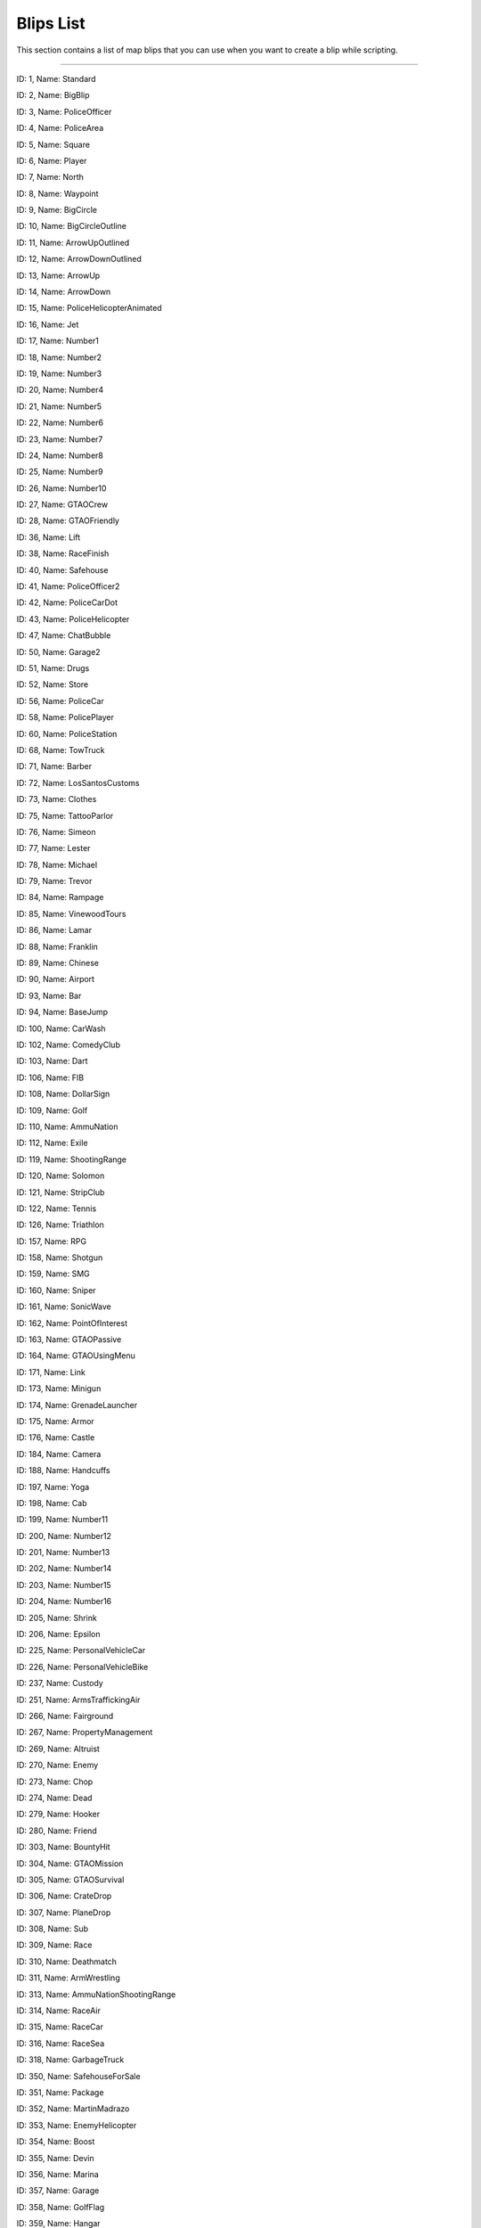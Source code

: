 Blips List
===============

This section contains a list of map blips that you can use when you want to create a blip while scripting.

---------


|image0|
ID: 1, Name: Standard

 
|image1|
ID: 2, Name: BigBlip


|image2|
ID: 3, Name: PoliceOfficer


|image3|
ID: 4, Name: PoliceArea


|image4|
ID: 5, Name: Square

|image5|
ID: 6, Name: Player

|image6|
ID: 7, Name: North

|image7|
ID: 8, Name: Waypoint

|image8|
ID: 9, Name: BigCircle

|image9|
ID: 10, Name: BigCircleOutline

|image10|
ID: 11, Name: ArrowUpOutlined

|image11|
ID: 12, Name: ArrowDownOutlined

|image12|
ID: 13, Name: ArrowUp


.. raw:: html

   <td style="text-align: center;">

|image13|
ID: 14, Name: ArrowDown

.. raw:: html

   </td>

.. raw:: html

   <td style="text-align: center;">

|image14|
ID: 15, Name: PoliceHelicopterAnimated

.. raw:: html

   </td>

.. raw:: html

   </tr>

.. raw:: html

   <tr>

.. raw:: html

   <td style="text-align: center;">

|image15|
ID: 16, Name: Jet

.. raw:: html

   </td>

.. raw:: html

   <td style="text-align: center;">

|image16|
ID: 17, Name: Number1

.. raw:: html

   </td>

.. raw:: html

   <td style="text-align: center;">

|image17|
ID: 18, Name: Number2

.. raw:: html

   </td>

.. raw:: html

   <td style="text-align: center;">

|image18|
ID: 19, Name: Number3

.. raw:: html

   </td>

.. raw:: html

   <td style="text-align: center;">

|image19|
ID: 20, Name: Number4

.. raw:: html

   </td>

.. raw:: html

   <td style="text-align: center;">

|image20|
ID: 21, Name: Number5

.. raw:: html

   </td>

.. raw:: html

   <td style="text-align: center;">

|image21|
ID: 22, Name: Number6

.. raw:: html

   </td>

.. raw:: html

   <td style="text-align: center;">

|image22|
ID: 23, Name: Number7

.. raw:: html

   </td>

.. raw:: html

   <td style="text-align: center;">

|image23|
ID: 24, Name: Number8

.. raw:: html

   </td>

.. raw:: html

   <td style="text-align: center;">

|image24|
ID: 25, Name: Number9

.. raw:: html

   </td>

.. raw:: html

   <td style="text-align: center;">

|image25|
ID: 26, Name: Number10

.. raw:: html

   </td>

.. raw:: html

   <td style="text-align: center;">

|image26|
ID: 27, Name: GTAOCrew

.. raw:: html

   </td>

.. raw:: html

   <td style="text-align: center;">

|image27|
ID: 28, Name: GTAOFriendly

.. raw:: html

   </td>

.. raw:: html

   <td style="text-align: center;">

|image28|
ID: 36, Name: Lift

.. raw:: html

   </td>

.. raw:: html

   <td style="text-align: center;">

|image29|
ID: 38, Name: RaceFinish

.. raw:: html

   </td>

.. raw:: html

   </tr>

.. raw:: html

   <tr>

.. raw:: html

   <td style="text-align: center;">

|image30|
ID: 40, Name: Safehouse

.. raw:: html

   </td>

.. raw:: html

   <td style="text-align: center;">

|image31|
ID: 41, Name: PoliceOfficer2

.. raw:: html

   </td>

.. raw:: html

   <td style="text-align: center;">

|image32|
ID: 42, Name: PoliceCarDot

.. raw:: html

   </td>

.. raw:: html

   <td style="text-align: center;">

|image33|
ID: 43, Name: PoliceHelicopter

.. raw:: html

   </td>

.. raw:: html

   <td style="text-align: center;">

|image34|
ID: 47, Name: ChatBubble

.. raw:: html

   </td>

.. raw:: html

   <td style="text-align: center;">

|image35|
ID: 50, Name: Garage2

.. raw:: html

   </td>

.. raw:: html

   <td style="text-align: center;">

|image36|
ID: 51, Name: Drugs

.. raw:: html

   </td>

.. raw:: html

   <td style="text-align: center;">

|image37|
ID: 52, Name: Store

.. raw:: html

   </td>

.. raw:: html

   <td style="text-align: center;">

|image38|
ID: 56, Name: PoliceCar

.. raw:: html

   </td>

.. raw:: html

   <td style="text-align: center;">

|image39|
ID: 58, Name: PolicePlayer

.. raw:: html

   </td>

.. raw:: html

   <td style="text-align: center;">

|image40|
ID: 60, Name: PoliceStation

.. raw:: html

   </td>
   
   .. raw:: html

   <td style="text-align: center;">

|image41|
ID: 68, Name: TowTruck

.. raw:: html

   </td>

.. raw:: html

   <td style="text-align: center;">

|image42|
ID: 71, Name: Barber

.. raw:: html

   </td>

.. raw:: html

   <td style="text-align: center;">

|image43|
ID: 72, Name: LosSantosCustoms

.. raw:: html

   </td>

.. raw:: html

   <td style="text-align: center;">

|image44|
ID: 73, Name: Clothes

.. raw:: html

   </td>

.. raw:: html

   <td style="text-align: center;">

|image45|
ID: 75, Name: TattooParlor

.. raw:: html

   </td>

.. raw:: html

   <td style="text-align: center;">

|image46|
ID: 76, Name: Simeon

.. raw:: html

   </td>

.. raw:: html

   <td style="text-align: center;">

|image47|
ID: 77, Name: Lester

.. raw:: html

   </td>

.. raw:: html

   <td style="text-align: center;">

|image48|
ID: 78, Name: Michael

.. raw:: html

   </td>

.. raw:: html

   <td style="text-align: center;">

|image49|
ID: 79, Name: Trevor

.. raw:: html

   </td>

.. raw:: html

   <td style="text-align: center;">

|image50|
ID: 84, Name: Rampage

.. raw:: html

   </td>

.. raw:: html

   <td style="text-align: center;">

|image51|
ID: 85, Name: VinewoodTours

.. raw:: html

   </td>

.. raw:: html

   <td style="text-align: center;">

|image52|
ID: 86, Name: Lamar

.. raw:: html

   </td>

.. raw:: html

   <td style="text-align: center;">

|image53|
ID: 88, Name: Franklin

.. raw:: html

   </td>

.. raw:: html

   <td style="text-align: center;">

|image54|
ID: 89, Name: Chinese

.. raw:: html

   </td>

.. raw:: html

   <td style="text-align: center;">

|image55|
ID: 90, Name: Airport

.. raw:: html

   </td>

.. raw:: html

   </tr>

.. raw:: html

   <tr>

.. raw:: html

   <td style="text-align: center;">

|image56|
ID: 93, Name: Bar

.. raw:: html

   </td>

.. raw:: html

   <td style="text-align: center;">

|image57|
ID: 94, Name: BaseJump

.. raw:: html

   </td>

.. raw:: html

   <td style="text-align: center;">

|image58|
ID: 100, Name: CarWash

.. raw:: html

   </td>

.. raw:: html

   <td style="text-align: center;">

|image59|
ID: 102, Name: ComedyClub

.. raw:: html

   </td>

.. raw:: html

   <td style="text-align: center;">

|image60|
ID: 103, Name: Dart

.. raw:: html

   </td>

.. raw:: html

   <td style="text-align: center;">

|image61|
ID: 106, Name: FIB

.. raw:: html

   </td>

.. raw:: html

   <td style="text-align: center;">

|image62|
ID: 108, Name: DollarSign

.. raw:: html

   </td>

.. raw:: html

   <td style="text-align: center;">

|image63|
ID: 109, Name: Golf

.. raw:: html

   </td>

.. raw:: html

   <td style="text-align: center;">

|image64|
ID: 110, Name: AmmuNation

.. raw:: html

   </td>
   
   .. raw:: html

   <td style="text-align: center;">

|image65|
ID: 112, Name: Exile

.. raw:: html

   </td>

.. raw:: html

   <td style="text-align: center;">

|image66|
ID: 119, Name: ShootingRange

.. raw:: html

   </td>

.. raw:: html

   <td style="text-align: center;">

|image67|
ID: 120, Name: Solomon

.. raw:: html

   </td>

.. raw:: html

   <td style="text-align: center;">

|image68|
ID: 121, Name: StripClub

.. raw:: html

   </td>

.. raw:: html

   <td style="text-align: center;">

|image69|
ID: 122, Name: Tennis

.. raw:: html

   </td>

.. raw:: html

   <td style="text-align: center;">

|image70|
ID: 126, Name: Triathlon

.. raw:: html

   </td>

.. raw:: html

   <td style="text-align: center;">

|image71|
ID: 157, Name: RPG

.. raw:: html

   </td>

.. raw:: html

   <td style="text-align: center;">

|image72|
ID: 158, Name: Shotgun

.. raw:: html

   </td>

.. raw:: html

   <td style="text-align: center;">

|image73|
ID: 159, Name: SMG

.. raw:: html

   </td>

.. raw:: html

   <td style="text-align: center;">

|image74|
ID: 160, Name: Sniper

.. raw:: html

   </td>

.. raw:: html

   <td style="text-align: center;">

|image75|
ID: 161, Name: SonicWave

.. raw:: html

   </td>

.. raw:: html

   <td style="text-align: center;">

|image76|
ID: 162, Name: PointOfInterest

.. raw:: html

   </td>

.. raw:: html

   <td style="text-align: center;">

|image77|
ID: 163, Name: GTAOPassive

.. raw:: html

   </td>

.. raw:: html

   <td style="text-align: center;">

|image78|
ID: 164, Name: GTAOUsingMenu

.. raw:: html

   </td>

.. raw:: html

   <td style="text-align: center;">

|image79|
ID: 171, Name: Link

.. raw:: html

   </td>

.. raw:: html

   <td style="text-align: center;">

|image80|
ID: 173, Name: Minigun

.. raw:: html

   </td>

.. raw:: html

   <td style="text-align: center;">

|image81|
ID: 174, Name: GrenadeLauncher

.. raw:: html

   </td>

.. raw:: html

   <td style="text-align: center;">

|image82|
ID: 175, Name: Armor

.. raw:: html

   </td>

.. raw:: html

   <td style="text-align: center;">

|image83|
ID: 176, Name: Castle

.. raw:: html

   </td>

.. raw:: html

   <td style="text-align: center;">

|image84|
ID: 184, Name: Camera

.. raw:: html

   </td>

.. raw:: html

   <td style="text-align: center;">

|image85|
ID: 188, Name: Handcuffs

.. raw:: html

   </td>
.. raw:: html

   <td style="text-align: center;">

|image86|
ID: 197, Name: Yoga

.. raw:: html

   </td>

.. raw:: html

   <td style="text-align: center;">

|image87|
ID: 198, Name: Cab

.. raw:: html

   </td>

.. raw:: html

   <td style="text-align: center;">

|image88|
ID: 199, Name: Number11

.. raw:: html

   </td>

.. raw:: html

   <td style="text-align: center;">

|image89|
ID: 200, Name: Number12

.. raw:: html

   </td>

.. raw:: html

   <td style="text-align: center;">

|image90|
ID: 201, Name: Number13

.. raw:: html

   </td>

.. raw:: html

   <td style="text-align: center;">

|image91|
ID: 202, Name: Number14

.. raw:: html

   </td>

.. raw:: html

   <td style="text-align: center;">

|image92|
ID: 203, Name: Number15

.. raw:: html

   </td>

.. raw:: html

   <td style="text-align: center;">

|image93|
ID: 204, Name: Number16

.. raw:: html

   </td>

.. raw:: html

   <td style="text-align: center;">

|image94|
ID: 205, Name: Shrink

.. raw:: html

   </td>

.. raw:: html

   <td style="text-align: center;">

|image95|
ID: 206, Name: Epsilon

.. raw:: html

   </td>

.. raw:: html

   <td style="text-align: center;">

|image96|
ID: 225, Name: PersonalVehicleCar

.. raw:: html

   </td>

.. raw:: html

   <td style="text-align: center;">

|image97|
ID: 226, Name: PersonalVehicleBike

.. raw:: html

   </td>

.. raw:: html

   <td style="text-align: center;">

|image98|
ID: 237, Name: Custody

.. raw:: html

   </td>

.. raw:: html

   <td style="text-align: center;">

|image99|
ID: 251, Name: ArmsTraffickingAir

.. raw:: html

   </td>

.. raw:: html

   <td style="text-align: center;">

|image100|
ID: 266, Name: Fairground

.. raw:: html

   </td>

.. raw:: html

   <td style="text-align: center;">

|image101|
ID: 267, Name: PropertyManagement

.. raw:: html

   </td>

.. raw:: html

   <td style="text-align: center;">

|image102|
ID: 269, Name: Altruist

.. raw:: html

   </td>

.. raw:: html

   <td style="text-align: center;">

|image103|
ID: 270, Name: Enemy

.. raw:: html

   </td>

.. raw:: html

   <td style="text-align: center;">

|image104|
ID: 273, Name: Chop

.. raw:: html

   </td>

.. raw:: html

   <td style="text-align: center;">

|image105|
ID: 274, Name: Dead

.. raw:: html

   </td>

.. raw:: html

   <td style="text-align: center;">

|image106|
ID: 279, Name: Hooker

.. raw:: html

   </td>

.. raw:: html

   <td style="text-align: center;">

|image107|
ID: 280, Name: Friend

.. raw:: html

   </td>

.. raw:: html

   <td style="text-align: center;">

|image108|
ID: 303, Name: BountyHit

.. raw:: html

   </td>

.. raw:: html

   <td style="text-align: center;">

|image109|
ID: 304, Name: GTAOMission

.. raw:: html

   </td>
   
   .. raw:: html

   <td style="text-align: center;">

|image110|
ID: 305, Name: GTAOSurvival

.. raw:: html

   </td>
   
   .. raw:: html

   <td style="text-align: center;">

|image111|
ID: 306, Name: CrateDrop

.. raw:: html

   </td>

.. raw:: html

   <td style="text-align: center;">

|image112|
ID: 307, Name: PlaneDrop

.. raw:: html

   </td>

.. raw:: html

   <td style="text-align: center;">

|image113|
ID: 308, Name: Sub

.. raw:: html

   </td>

.. raw:: html

   <td style="text-align: center;">

|image114|
ID: 309, Name: Race

.. raw:: html

   </td>

.. raw:: html

   <td style="text-align: center;">

|image115|
ID: 310, Name: Deathmatch

.. raw:: html

   </td>
   
   .. raw:: html

   <tr>

.. raw:: html

   <td style="text-align: center;">

|image116|
ID: 311, Name: ArmWrestling

.. raw:: html

   </td>

.. raw:: html

   <td style="text-align: center;">

|image117|
ID: 313, Name: AmmuNationShootingRange

.. raw:: html

   </td>

.. raw:: html

   <td style="text-align: center;">

|image118|
ID: 314, Name: RaceAir

.. raw:: html

   </td>

.. raw:: html

   <td style="text-align: center;">

|image119|
ID: 315, Name: RaceCar

.. raw:: html

   </td>

.. raw:: html

   <td style="text-align: center;">

|image120|
ID: 316, Name: RaceSea

.. raw:: html

   </td>

.. raw:: html

   <td style="text-align: center;">

|image121|
ID: 318, Name: GarbageTruck

.. raw:: html

   </td>

.. raw:: html

   <td style="text-align: center;">

|image122|
ID: 350, Name: SafehouseForSale

.. raw:: html

   </td>

.. raw:: html

   <td style="text-align: center;">

|image123|
ID: 351, Name: Package

.. raw:: html

   </td>

.. raw:: html

   <td style="text-align: center;">

|image124|
ID: 352, Name: MartinMadrazo

.. raw:: html

   </td>

.. raw:: html

   <td style="text-align: center;">

|image125|
ID: 353, Name: EnemyHelicopter

.. raw:: html

   </td>

.. raw:: html

   <td style="text-align: center;">

|image126|
ID: 354, Name: Boost

.. raw:: html

   </td>

.. raw:: html

   <td style="text-align: center;">

|image127|
ID: 355, Name: Devin

.. raw:: html

   </td>

.. raw:: html

   <td style="text-align: center;">

|image128|
ID: 356, Name: Marina

.. raw:: html

   </td>

.. raw:: html

   <td style="text-align: center;">

|image129|
ID: 357, Name: Garage

.. raw:: html

   </td>

.. raw:: html

   <td style="text-align: center;">

|image130|
ID: 358, Name: GolfFlag

.. raw:: html

   </td>

.. raw:: html

   </tr>

.. raw:: html

   <tr>

.. raw:: html

   <td style="text-align: center;">

|image131|
ID: 359, Name: Hangar

.. raw:: html

   </td>

.. raw:: html

   <td style="text-align: center;">

|image132|
ID: 360, Name: Helipad

.. raw:: html

   </td>

.. raw:: html

   <td style="text-align: center;">

|image133|
ID: 361, Name: JerryCan

.. raw:: html

   </td>

.. raw:: html

   <td style="text-align: center;">

|image134|
ID: 362, Name: Masks

.. raw:: html

   </td>

.. raw:: html

   <td style="text-align: center;">

|image135|
ID: 363, Name: HeistSetup

.. raw:: html

   </td>

.. raw:: html

   <td style="text-align: center;">

|image136|
ID: 364, Name: Incapacitated

.. raw:: html

   </td>

.. raw:: html

   <td style="text-align: center;">

|image137|
ID: 365, Name: PickupSpawn

.. raw:: html

   </td>

.. raw:: html

   <td style="text-align: center;">

|image138|
ID: 366, Name: BoilerSuit

.. raw:: html

   </td>

.. raw:: html

   <td style="text-align: center;">

|image139|
ID: 367, Name: Completed

.. raw:: html

   </td>

.. raw:: html

   <td style="text-align: center;">

|image140|
ID: 368, Name: Rockets

.. raw:: html

   </td>

.. raw:: html

   <td style="text-align: center;">

|image141|
ID: 369, Name: GarageForSale

.. raw:: html

   </td>

.. raw:: html

   <td style="text-align: center;">

|image142|
ID: 370, Name: HelipadForSale

.. raw:: html

   </td>

.. raw:: html

   <td style="text-align: center;">

|image143|
ID: 371, Name: MarinaForSale

.. raw:: html

   </td>

.. raw:: html

   <td style="text-align: center;">

|image144|
ID: 372, Name: HangarForSale

.. raw:: html

   </td>

.. raw:: html

   <td style="text-align: center;">

|image145|
ID: 374, Name: Business

.. raw:: html

   </td>

.. raw:: html

   </tr>

.. raw:: html

   <tr>

.. raw:: html

   <tr>

.. raw:: html

   <td style="text-align: center;">

|image146|
ID: 375, Name: BusinessForSale

.. raw:: html

   </td>

.. raw:: html

   <td style="text-align: center;">

|image147|
ID: 376, Name: RaceBike

.. raw:: html

   </td>

.. raw:: html

   <td style="text-align: center;">

|image148|
ID: 377, Name: Parachute

.. raw:: html

   </td>

.. raw:: html

   <td style="text-align: center;">

|image149|
ID: 378, Name: TeamDeathmatch

.. raw:: html

   </td>

.. raw:: html

   <td style="text-align: center;">

|image150|
ID: 379, Name: RaceFoot

.. raw:: html

   </td>

.. raw:: html

   <td style="text-align: center;">

|image151|
ID: 380, Name: VehicleDeathmatch

.. raw:: html

   </td>

.. raw:: html

   <td style="text-align: center;">

|image152|
ID: 381, Name: Barry

.. raw:: html

   </td>

.. raw:: html

   <td style="text-align: center;">

|image153|
ID: 382, Name: Dom

.. raw:: html

   </td>

.. raw:: html

   <td style="text-align: center;">

|image154|
ID: 383, Name: MaryAnn

.. raw:: html

   </td>

.. raw:: html

   <td style="text-align: center;">

|image155|
ID: 384, Name: Cletus

.. raw:: html

   </td>

.. raw:: html

   <td style="text-align: center;">

|image156|
ID: 385, Name: Josh

.. raw:: html

   </td>

.. raw:: html

   <td style="text-align: center;">

|image157|
ID: 386, Name: Minute

.. raw:: html

   </td>

.. raw:: html

   <td style="text-align: center;">

|image158|
ID: 387, Name: Omega

.. raw:: html

   </td>

.. raw:: html

   <td style="text-align: center;">

|image159|
ID: 388, Name: Tonya

.. raw:: html

   </td>

.. raw:: html

   <td style="text-align: center;">

|image160|
ID: 389, Name: Paparazzo

.. raw:: html

   </td>

.. raw:: html

   </tr>
   
   .. raw:: html

   <tr>

.. raw:: html

   <td style="text-align: center;">

|image161|
ID: 390, Name: Crosshair

.. raw:: html

   </td>

.. raw:: html

   <td style="text-align: center;">

|image162|
ID: 398, Name: Creator

.. raw:: html

   </td>

.. raw:: html

   <td style="text-align: center;">

|image163|
ID: 399, Name: CreatorDirection

.. raw:: html

   </td>

.. raw:: html

   <td style="text-align: center;">

|image164|
ID: 400, Name: Abigail

.. raw:: html

   </td>

.. raw:: html

   <td style="text-align: center;">

|image165|
ID: 401, Name: Blimp

.. raw:: html

   </td>

.. raw:: html

   <td style="text-align: center;">

|image166|
ID: 402, Name: Repair

.. raw:: html

   </td>

.. raw:: html

   <td style="text-align: center;">

|image167|
ID: 403, Name: Testosterone

.. raw:: html

   </td>

.. raw:: html

   <td style="text-align: center;">

|image168|
ID: 404, Name: Dinghy

.. raw:: html

   </td>

.. raw:: html

   <td style="text-align: center;">

|image169|
ID: 405, Name: Fanatic

.. raw:: html

   </td>

.. raw:: html

   <td style="text-align: center;">

|image170|
ID: 407, Name: Information

.. raw:: html

   </td>

.. raw:: html

   <td style="text-align: center;">

|image171|
ID: 408, Name: CaptureBriefcase

.. raw:: html

   </td>

.. raw:: html

   <td style="text-align: center;">

|image172|
ID: 409, Name: LastTeamStanding

.. raw:: html

   </td>

.. raw:: html

   <td style="text-align: center;">

|image173|
ID: 410, Name: Boat

.. raw:: html

   </td>

.. raw:: html

   <td style="text-align: center;">

|image174|
ID: 411, Name: CaptureHouse

.. raw:: html

   </td>

.. raw:: html

   <td style="text-align: center;">

|image175|
ID: 415, Name: JerryCan2

.. raw:: html

   </td>

.. raw:: html

   </tr>
   
   .. raw:: html

   <tr>

.. raw:: html

   <td style="text-align: center;">

|image176|
ID: 416, Name: RP

.. raw:: html

   </td>

.. raw:: html

   <td style="text-align: center;">

|image177|
ID: 417, Name: GTAOPlayerSafehouse

.. raw:: html

   </td>

.. raw:: html

   <td style="text-align: center;">

|image178|
ID: 418, Name: GTAOPlayerSafehouseDead

.. raw:: html

   </td>

.. raw:: html

   <td style="text-align: center;">

|image179|
ID: 419, Name: CaptureAmericanFlag

.. raw:: html

   </td>

.. raw:: html

   <td style="text-align: center;">

|image180|
ID: 420, Name: CaptureFlag

.. raw:: html

   </td>

.. raw:: html

   <td style="text-align: center;">

|image181|
ID: 421, Name: Tank

.. raw:: html

   </td>

.. raw:: html

   <td style="text-align: center;">

|image182|
ID: 422, Name: HelicopterAnimated

.. raw:: html

   </td>

.. raw:: html

   <td style="text-align: center;">

|image183|
ID: 423, Name: Plane

.. raw:: html

   </td>

.. raw:: html

   <td style="text-align: center;">

|image184|
ID: 425, Name: PlayerNoColor

.. raw:: html

   </td>

.. raw:: html

   <td style="text-align: center;">

|image185|
ID: 426, Name: GunCar

.. raw:: html

   </td>

.. raw:: html

   <td style="text-align: center;">

|image186|
ID: 427, Name: Speedboat

.. raw:: html

   </td>

.. raw:: html

   <td style="text-align: center;">

|image187|
ID: 428, Name: Heist

.. raw:: html

   </td>

.. raw:: html

   <td style="text-align: center;">

|image188|
ID: 430, Name: Stopwatch

.. raw:: html

   </td>

.. raw:: html

   <td style="text-align: center;">

|image189|
ID: 431, Name: DollarSignCircled

.. raw:: html

   </td>

.. raw:: html

   <td style="text-align: center;">

|image190|
ID: 432, Name: Crosshair2

.. raw:: html

   </td>

.. raw:: html

   <td style="text-align: center;">

|image191|
ID: 434, Name: DollarSignSquared

.. raw:: html

   </td>

.. raw:: html

   </tr>

.. |image0| image:: ./list_files/1_BlipSpriteStandard.png
.. |image1| image:: ./list_files/2_BlipSpriteBigBlip.png
.. |image2| image:: ./list_files/3_BlipSpritePoliceOfficer.png
.. |image3| image:: ./list_files/4_BlipSpritePoliceArea.png
.. |image4| image:: ./list_files/5_BlipSpriteSquare.png
.. |image5| image:: ./list_files/6_BlipSpritePlayer.png
.. |image6| image:: ./list_files/7_BlipSpriteNorth.png
.. |image7| image:: ./list_files/8_BlipSpriteWaypoint.png
.. |image8| image:: ./list_files/9_BlipSpriteBigCircle.png
.. |image9| image:: ./list_files/10_BlipSpriteBigCircleOutline.jpg
.. |image10| image:: ./list_files/11_BlipSpriteArrowUpOutlined.png
.. |image11| image:: ./list_files/12_BlipSpriteArrowDownOutlined.png
.. |image12| image:: ./list_files/13_BlipSpriteArrowUp.png
.. |image13| image:: ./list_files/14_BlipSpriteArrowDown.png
.. |image14| image:: ./list_files/15_BlipSpritePoliceHelicopterAnimated.png
.. |image15| image:: ./list_files/16_BlipSpriteJet.png
.. |image16| image:: ./list_files/17_BlipSpriteNumber1.png
.. |image17| image:: ./list_files/18_BlipSpriteNumber2.png
.. |image18| image:: ./list_files/19_BlipSpriteNumber3.png
.. |image19| image:: ./list_files/20_BlipSpriteNumber4.png
.. |image20| image:: ./list_files/21_BlipSpriteNumber5.png
.. |image21| image:: ./list_files/22_BlipSpriteNumber6.png
.. |image22| image:: ./list_files/23_BlipSpriteNumber7.png
.. |image23| image:: ./list_files/24_BlipSpriteNumber8.png
.. |image24| image:: ./list_files/25_BlipSpriteNumber9.png
.. |image25| image:: ./list_files/26_BlipSpriteNumber10.png
.. |image26| image:: ./list_files/27_BlipSpriteGTAOCrew.png
.. |image27| image:: ./list_files/28_BlipSpriteGTAOFriendly.png
.. |image28| image:: ./list_files/36_BlipSpriteLift.png
.. |image29| image:: ./list_files/38_BlipSpriteRaceFinish.png
.. |image30| image:: ./list_files/40_BlipSpriteSafehouse.png
.. |image31| image:: ./list_files/41_BlipSpritePoliceOfficer2.png
.. |image32| image:: ./list_files/42_BlipSpritePoliceCarDot.png
.. |image33| image:: ./list_files/43_BlipSpritePoliceHelicopter.png
.. |image34| image:: ./list_files/47_BlipSpriteChatBubble.png
.. |image35| image:: ./list_files/50_BlipSpriteGarage2.png
.. |image36| image:: ./list_files/51_BlipSpriteDrugs.png
.. |image37| image:: ./list_files/52_BlipSpriteStore.png
.. |image38| image:: ./list_files/56_BlipSpritePoliceCar.png
.. |image39| image:: ./list_files/58_BlipSpritePolicePlayer.png
.. |image40| image:: ./list_files/60_BlipSpritePoliceStation.png
.. |image41| image:: ./list_files/68_BlipSpriteTowTruck.png
.. |image42| image:: ./list_files/71_BlipSpriteBarber.png
.. |image43| image:: ./list_files/72_BlipSpriteLosSantosCustoms.png
.. |image44| image:: ./list_files/73_BlipSpriteClothes.png
.. |image45| image:: ./list_files/75_BlipSpriteTattooParlor.png
.. |image46| image:: ./list_files/76_BlipSpriteSimeon.png
.. |image47| image:: ./list_files/77_BlipSpriteLester.png
.. |image48| image:: ./list_files/78_BlipSpriteMichael.png
.. |image49| image:: ./list_files/79_BlipSpriteTrevor.png
.. |image50| image:: ./list_files/84_BlipSpriteRampage.png
.. |image51| image:: ./list_files/85_BlipSpriteVinewoodTours.png
.. |image52| image:: ./list_files/86_BlipSpriteLamar.png
.. |image53| image:: ./list_files/88_BlipSpriteFranklin.png
.. |image54| image:: ./list_files/89_BlipSpriteChinese.png
.. |image55| image:: ./list_files/90_BlipSpriteAirport.png
.. |image56| image:: ./list_files/93_BlipSpriteBar.png
.. |image57| image:: ./list_files/94_BlipSpriteBaseJump.png
.. |image58| image:: ./list_files/100_BlipSpriteCarWash.png
.. |image59| image:: ./list_files/102_BlipSpriteComedyClub.png
.. |image60| image:: ./list_files/103_BlipSpriteDart.png
.. |image61| image:: ./list_files/106_BlipSpriteFIB.png
.. |image62| image:: ./list_files/108_BlipSpriteDollarSign.png
.. |image63| image:: ./list_files/109_BlipSpriteGolf.png
.. |image64| image:: ./list_files/110_BlipSpriteAmmuNation.png
.. |image65| image:: ./list_files/112_BlipSpriteExile.png
.. |image66| image:: ./list_files/119_BlipSpriteShootingRange.png
.. |image67| image:: ./list_files/120_BlipSpriteSolomon.png
.. |image68| image:: ./list_files/121_BlipSpriteStripClub.png
.. |image69| image:: ./list_files/122_BlipSpriteTennis.png
.. |image70| image:: ./list_files/126_BlipSpriteTriathlon.png
.. |image71| image:: ./list_files/157_BlipSpriteRPG.png
.. |image72| image:: ./list_files/158_BlipSpriteShotgun.png
.. |image73| image:: ./list_files/159_BlipSpriteSMG.png
.. |image74| image:: ./list_files/160_BlipSpriteSniper.png
.. |image75| image:: ./list_files/161_BlipSpriteSonicWave.png
.. |image76| image:: ./list_files/162_BlipSpritePointOfInterest.png
.. |image77| image:: ./list_files/163_BlipSpriteGTAOPassive.png
.. |image78| image:: ./list_files/164_BlipSpriteGTAOUsingMenu.png
.. |image79| image:: ./list_files/171_BlipSpriteLink.png
.. |image80| image:: ./list_files/173_BlipSpriteMinigun.png
.. |image81| image:: ./list_files/174_BlipSpriteGrenadeLauncher.png
.. |image82| image:: ./list_files/175_BlipSpriteArmor.png
.. |image83| image:: ./list_files/176_BlipSpriteCastle.png
.. |image84| image:: ./list_files/184_BlipSpriteCamera.png
.. |image85| image:: ./list_files/188_BlipSpriteHandcuffs.png
.. |image86| image:: ./list_files/197_BlipSpriteYoga.png
.. |image87| image:: ./list_files/198_BlipSpriteCab.png
.. |image88| image:: ./list_files/199_BlipSpriteNumber11.png
.. |image89| image:: ./list_files/200_BlipSpriteNumber12.png
.. |image90| image:: ./list_files/201_BlipSpriteNumber13.png
.. |image91| image:: ./list_files/202_BlipSpriteNumber14.png
.. |image92| image:: ./list_files/203_BlipSpriteNumber15.png
.. |image93| image:: ./list_files/204_BlipSpriteNumber16.png
.. |image94| image:: ./list_files/205_BlipSpriteShrink.png
.. |image95| image:: ./list_files/206_BlipSpriteEpsilon.png
.. |image96| image:: ./list_files/225_BlipSpritePersonalVehicleCar.png
.. |image97| image:: ./list_files/226_BlipSpritePersonalVehicleBike.png
.. |image98| image:: ./list_files/237_BlipSpriteCustody.png
.. |image99| image:: ./list_files/251_BlipSpriteArmsTraffickingAir.png
.. |image100| image:: ./list_files/266_BlipSpriteFairground.png
.. |image101| image:: ./list_files/267_BlipSpritePropertyManagement.png
.. |image102| image:: ./list_files/269_BlipSpriteAltruist.png
.. |image103| image:: ./list_files/270_BlipSpriteEnemy.png
.. |image104| image:: ./list_files/273_BlipSpriteChop.png
.. |image105| image:: ./list_files/274_BlipSpriteDead.png
.. |image106| image:: ./list_files/279_BlipSpriteHooker.png
.. |image107| image:: ./list_files/280_BlipSpriteFriend.png
.. |image108| image:: ./list_files/303_BlipSpriteBountyHit.png
.. |image109| image:: ./list_files/304_BlipSpriteGTAOMission.png
.. |image110| image:: ./list_files/305_BlipSpriteGTAOSurvival.png
.. |image111| image:: ./list_files/306_BlipSpriteCrateDrop.png
.. |image112| image:: ./list_files/307_BlipSpritePlaneDrop.png
.. |image113| image:: ./list_files/308_BlipSpriteSub.png
.. |image114| image:: ./list_files/309_BlipSpriteRace.png
.. |image115| image:: ./list_files/310_BlipSpriteDeathmatch.png
.. |image116| image:: ./list_files/311_BlipSpriteArmWrestling.png
.. |image117| image:: ./list_files/313_BlipSpriteAmmuNationShootingRange.png
.. |image118| image:: ./list_files/314_BlipSpriteRaceAir.png
.. |image119| image:: ./list_files/315_BlipSpriteRaceCar.png
.. |image120| image:: ./list_files/316_BlipSpriteRaceSea.png
.. |image121| image:: ./list_files/318_BlipSpriteGarbageTruck.png
.. |image122| image:: ./list_files/350_BlipSpriteSafehouseForSale.png
.. |image123| image:: ./list_files/351_BlipSpritePackage.png
.. |image124| image:: ./list_files/352_BlipSpriteMartinMadrazo.png
.. |image125| image:: ./list_files/353_BlipSpriteEnemyHelicopter.png
.. |image126| image:: ./list_files/354_BlipSpriteBoost.png
.. |image127| image:: ./list_files/355_BlipSpriteDevin.png
.. |image128| image:: ./list_files/356_BlipSpriteMarina.png
.. |image129| image:: ./list_files/357_BlipSpriteGarage.png
.. |image130| image:: ./list_files/358_BlipSpriteGolfFlag.png
.. |image131| image:: ./list_files/359_BlipSpriteHangar.png
.. |image132| image:: ./list_files/360_BlipSpriteHelipad.png
.. |image133| image:: ./list_files/361_BlipSpriteJerryCan.png
.. |image134| image:: ./list_files/362_BlipSpriteMasks.png
.. |image135| image:: ./list_files/363_BlipSpriteHeistSetup.png
.. |image136| image:: ./list_files/364_BlipSpriteIncapacitated.png
.. |image137| image:: ./list_files/365_BlipSpritePickupSpawn.png
.. |image138| image:: ./list_files/366_BlipSpriteBoilerSuit.png
.. |image139| image:: ./list_files/367_BlipSpriteCompleted.png
.. |image140| image:: ./list_files/368_BlipSpriteRockets.png
.. |image141| image:: ./list_files/369_BlipSpriteGarageForSale.png
.. |image142| image:: ./list_files/370_BlipSpriteHelipadForSale.png
.. |image143| image:: ./list_files/371_BlipSpriteMarinaForSale.png
.. |image144| image:: ./list_files/372_BlipSpriteHangarForSale.png
.. |image145| image:: ./list_files/374_BlipSpriteBusiness.png
.. |image146| image:: ./list_files/375_BlipSpriteBusinessForSale.png
.. |image147| image:: ./list_files/376_BlipSpriteRaceBike.png
.. |image148| image:: ./list_files/377_BlipSpriteParachute.png
.. |image149| image:: ./list_files/378_BlipSpriteTeamDeathmatch.png
.. |image150| image:: ./list_files/379_BlipSpriteRaceFoot.png
.. |image151| image:: ./list_files/380_BlipSpriteVehicleDeathmatch.png
.. |image152| image:: ./list_files/381_BlipSpriteBarry.png
.. |image153| image:: ./list_files/382_BlipSpriteDom.png
.. |image154| image:: ./list_files/383_BlipSpriteMaryAnn.png
.. |image155| image:: ./list_files/384_BlipSpriteCletus.png
.. |image156| image:: ./list_files/385_BlipSpriteJosh.png
.. |image157| image:: ./list_files/386_BlipSpriteMinute.png
.. |image158| image:: ./list_files/387_BlipSpriteOmega.png
.. |image159| image:: ./list_files/388_BlipSpriteTonya.png
.. |image160| image:: ./list_files/389_BlipSpritePaparazzo.png
.. |image161| image:: ./list_files/390_BlipSpriteCrosshair.png
.. |image162| image:: ./list_files/398_BlipSpriteCreator.png
.. |image163| image:: ./list_files/399_BlipSpriteCreatorDirection.png
.. |image164| image:: ./list_files/400_BlipSpriteAbigail.png
.. |image165| image:: ./list_files/401_BlipSpriteBlimp.png
.. |image166| image:: ./list_files/402_BlipSpriteRepair.png
.. |image167| image:: ./list_files/403_BlipSpriteTestosterone.png
.. |image168| image:: ./list_files/404_BlipSpriteDinghy.png
.. |image169| image:: ./list_files/405_BlipSpriteFanatic.png
.. |image170| image:: ./list_files/407_BlipSpriteInformation.png
.. |image171| image:: ./list_files/408_BlipSpriteCaptureBriefcase.png
.. |image172| image:: ./list_files/409_BlipSpriteLastTeamStanding.png
.. |image173| image:: ./list_files/410_BlipSpriteBoat.png
.. |image174| image:: ./list_files/411_BlipSpriteCaptureHouse.png
.. |image175| image:: ./list_files/415_BlipSpriteJerryCan2.png
.. |image176| image:: ./list_files/416_BlipSpriteRP.png
.. |image177| image:: ./list_files/417_BlipSpriteGTAOPlayerSafehouse.png
.. |image178| image:: ./list_files/418_BlipSpriteGTAOPlayerSafehouseDead.png
.. |image179| image:: ./list_files/419_BlipSpriteCaptureAmericanFlag.png
.. |image180| image:: ./list_files/420_BlipSpriteCaptureFlag.png
.. |image181| image:: ./list_files/421_BlipSpriteTank.png
.. |image182| image:: ./list_files/422_BlipSpriteHelicopterAnimated.png
.. |image183| image:: ./list_files/423_BlipSpritePlane.png
.. |image184| image:: ./list_files/425_BlipSpritePlayerNoColor.png
.. |image185| image:: ./list_files/426_BlipSpriteGunCar.png
.. |image186| image:: ./list_files/427_BlipSpriteSpeedboat.png
.. |image187| image:: ./list_files/428_BlipSpriteHeist.png
.. |image188| image:: ./list_files/430_BlipSpriteStopwatch.png
.. |image189| image:: ./list_files/431_BlipSpriteDollarSignCircled.png
.. |image190| image:: ./list_files/432_BlipSpriteCrosshair2.png
.. |image191| image:: ./list_files/434_BlipSpriteDollarSignSquared.png
